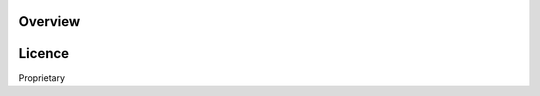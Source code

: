 

.. image:: https://img.shields.io/pypi/v/infinisdk.svg

Overview
========


Licence
=======

Proprietary

